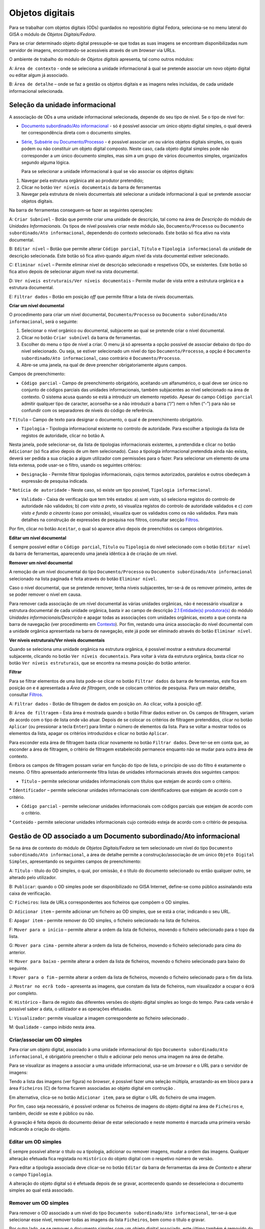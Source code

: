 Objetos digitais
================

Para se trabalhar com objetos digitais (ODs) guardados no repositório
digital Fedora, seleciona-se no menu lateral do GISA o módulo de
*Objetos Digitais/Fedora*.

Para se criar determinado objeto digital pressupõe-se que todas as suas
imagens se encontram disponibilizadas num servidor de imagens,
encontrando-se acessíveis através de um *browser* via URLs.

|image0|

O ambiente de trabalho do módulo de *Objetos digitais* apresenta, tal
como outros módulos:

A: ``Área de contexto`` - onde se seleciona a unidade informacional à
qual se pretende associar um novo objeto digital ou editar algum já
associado.

B: ``Área de detalhe`` – onde se faz a gestão os objetos digitais e as
imagens neles incluídas, de cada unidade informacional selecionada.

Seleção da unidade informacional
--------------------------------

A associação de ODs a uma unidade informacional selecionada, depende do
seu tipo de nível. Se o tipo de nível for:

-  `Documento subordinado/Ato
   informacional <objetos_digitais.html#gerir-od-de-um-documento-subordinadoato-informacional>`__
   - só é possível associar um único objeto digital simples, o qual
   deverá ter correspondência direta com o documento simples.

-  `Série, Subsérie ou
   Documento/Processo <objetos_digitais.html#gerir-ods-de-uma-serie-subserie-ou-documentoprocesso>`__
   - é possível associar um ou vários objetos digitais simples, os quais
   podem ou não constituir um objeto digital composto. Neste caso, cada
   objeto digital simples pode não corresponder a um único documento
   simples, mas sim a um grupo de vários documentos simples, organizados
   segundo alguma lógica.

   Para se selecionar a unidade informacional à qual se vão associar os
   objetos digitais:

#. Navegar pela estrutura orgânica até ao produtor pretendido;
#. Clicar no botão ``Ver níveis documentais`` da barra de ferramentas
#. Navegar pela estrutura de níveis documentais até selecionar a unidade
   informacional à qual se pretende associar objetos digitais.

|image1|

Na barra de ferramentas conseguem-se fazer as seguintes operações:

A: ``Criar Subnível`` - Botão que permite criar uma unidade de
descrição, tal como na área de *Descrição* do módulo de *Unidades
Informacionais*. Os tipos de nível possíveis criar neste módulo são,
``Documento/Processo`` ou ``Documento subordinado/Ato informacional``,
dependendo do contexto selecionado. Este botão só fica ativo na vista
documental.

B: ``Editar nível`` – Botão que permite alterar ``Código parcial``,
``Título`` e ``Tipologia informacional`` da unidade de descrição
selecionada. Este botão só fica ativo quando algum nível da vista
documental estiver selecionado.

C: ``Eliminar nível`` – Permite eliminar nível de descrição selecionado
e respetivos ODs, se existentes. Este botão só fica ativo depois de
selecionar algum nível na vista documental.

D: ``Ver níveis estruturais/Ver níveis documentais`` – Permite mudar de
vista entre a estrutura orgânica e a estrutura documental.

E: ``Filtrar dados`` – Botão em posição *off* que permite filtrar a
lista de níveis documentais.

**Criar um nível documental**

O procedimento para criar um nível documental, ``Documento/Processo`` ou
``Documento subordinado/Ato informacional``, será o seguinte:

#. Selecionar o nível orgânico ou documental, subjacente ao qual se
   pretende criar o nível documental.
#. Clicar no botão ``Criar subnível`` da barra de ferramentas.
#. Escolher do menu o tipo de nível a criar. O menu já só apresenta a
   opção possível de associar debaixo do tipo do nível selecionado. Ou
   seja, se estiver selecionado um nível do tipo ``Documento/Processo``,
   a opção é ``Documento subordinado/Ato informacional``, caso contrário
   é ``Documento/Processo``.
#. Abre-se uma janela, na qual de deve preencher obrigatoriamente alguns
   campos.

|image2|

Campos de preenchimento:

-  ``Código parcial`` - Campo de preenchimento obrigatório, aceitando um
   alfanumérico, o qual deve ser único no conjunto de códigos parciais
   das unidades informacionais, também subjacentes ao nível selecionado
   na área de contexto. O sistema acusa quando se está a introduzir um
   elemento repetido. Apesar do campo ``Código parcial`` admitir
   qualquer tipo de caracter, aconselha-se a não introduzir a barra
   (“/”) nem o hífen (“-”) para não se confundir com os separadores de
   níveis do código de referência.

\* ``Título`` – Campo de texto para designar o documento, o qual é de
preenchimento obrigatório.

-  ``Tipologia`` – Tipologia informacional existente no controlo de
   autoridade. Para escolher a tipologia da lista de registos de
   autoridade, clicar no botão A.

|image3|

Nesta janela, pode selecionar-se, da lista de tipologias informacionais
existentes, a pretendida e clicar no botão ``Adicionar`` (só fica ativo
depois de um item selecionado). Caso a tipologia informacional
pretendida ainda não exista, deverá ser pedida a sua criação a algum
utilizador com permissões para o fazer. Para selecionar um elemento de
uma lista extensa, pode usar-se o filtro, usando os seguintes critérios:

-  ``Designação`` - Permite filtrar tipologias informacionais, cujos
   termos autorizados, paralelos e outros obedeçam à expressão de
   pesquisa indicada.

\* ``Notícia de autoridade`` - Neste caso, só existe um tipo possível,
``Tipologia informacional``.

-  ``Validado`` - Caixa de verificação que tem três estados: a) *sem
   visto*, só seleciona registos do controlo de autoridade não
   validados; b) *com visto a preto*, só visualiza registos do controlo
   de autoridade validados e c) *com visto e fundo a cinzento* (caso por
   omissão), visualiza quer os validados como os não validados. Para
   mais detalhes na construção de expressões de pesquisa nos filtros,
   consultar secção `Filtros <ambiente_trabalho.html#filtros>`__.

Por fim, clicar no botão ``Aceitar``, o qual só aparece ativo depois de
preenchidos os campos obrigatórios.

**Editar um nível documental**

É sempre possível editar o ``Código parcial``, ``Título`` ou
``Tipologia`` do nível selecionado com o botão ``Editar nível`` da barra
de ferramentas, aparecendo uma janela idêntica à de criação de um nível.

**Remover um nível documental**

A remoção de um nível documental do tipo ``Documento/Processo`` ou
``Documento subordinado/Ato informacional`` selecionado na lista
paginada é feita através do botão ``Eliminar nível``.

Caso o nível documental, que se pretende remover, tenha níveis
subjacentes, ter-se-á de os remover primeiro, antes de se poder remover
o nível em causa.

Para remover cada associação de um nível documental às várias unidades
orgânicas, não é necessário visualizar a estrutura documental de cada
unidade orgânica, basta ir ao campo de descrição `2.1 Entidade(s)
produtora(s) <contexto.html#entidade-s-produtora-s>`__ do módulo
*Unidades informacionais/Descrição* e apagar todas as associações com
unidades orgânicas, exceto a que consta na barra de navegação (ver
procedimento em `Contexto <contexto.html>`__). Por fim, restando uma
única associação do nível documental com a unidade orgânica apresentada
na barra de navegação, este já pode ser eliminado através do botão
``Eliminar nível``.

**Ver níveis estruturais/Ver níveis documentais**

Quando se seleciona uma unidade orgânica na estrutura orgânica, é
possível mostrar a estrutura documental subjacente, clicando no botão
``Ver níveis documentais``. Para voltar à vista da estrutura orgânica,
basta clicar no botão ``Ver níveis estruturais``, que se encontra na
mesma posição do botão anterior.

**Filtrar**

Para se filtrar elementos de uma lista pode-se clicar no botão
``Filtrar dados`` da barra de ferramentas, este fica em posição *on* e é
apresentada a *Área de filtragem*, onde se colocam critérios de
pesquisa. Para um maior detalhe, consultar
`Filtros <ambiente_trabalho.html#filtros>`__.

|image4|

A: ``Filtrar dados`` - Botão de filtragem de dados em posição *on*. Ao
clicar, volta à posição *off*.

B: ``Área de filtragem`` – Esta área é mostrada quando o botão Filtrar
dados estiver on. Os campos de filtragem, variam de acordo com o tipo de
lista onde vão atuar. Depois de se colocar os critérios de filtragem
pretendidos, clicar no botão ``Aplicar`` (ou pressionar a tecla
``Enter``) para limitar o número de elementos da lista. Para se voltar a
mostrar todos os elementos da lista, apagar os critérios introduzidos e
clicar no botão ``Aplicar``.

Para esconder esta área de filtragem basta clicar novamente no botão
``Filtrar dados``. Deve ter-se em conta que, ao esconder a área de
filtragem, o critério de filtragem estabelecido permanece enquanto não
se mudar para outra área de contexto.

Embora os campos de filtragem possam variar em função do tipo de lista,
o princípio de uso do filtro é exatamente o mesmo. O filtro apresentado
anteriormente filtra listas de unidades informacionais através dos
seguintes campos:

-  ``Título`` – permite selecionar unidades informacionais com títulos
   que estejam de acordo com o critério.

\* ``Identificador`` – permite selecionar unidades informacionais com
identificadores que estejam de acordo com o critério.

-  ``Código parcial`` - permite selecionar unidades informacionais com
   códigos parciais que estejam de acordo com o critério.

\* ``Conteúdo`` - permite selecionar unidades informacionais cujo
conteúdo esteja de acordo com o critério de pesquisa.

Gestão de OD associado a um Documento subordinado/Ato informacional
-------------------------------------------------------------------

Se na área de contexto do módulo de *Objetos Digitais/Fedora* se tem
selecionado um nível do tipo
``Documento subordinado/Ato informacional``, a área de detalhe permite a
construção/associação de um único ``Objeto Digital Simples``,
apresentando os seguintes campos de preenchimento:

|image5|

A: ``Título`` - título do OD simples, o qual, por omissão, é o título do
documento selecionado ou então qualquer outro, se alterado pelo
utilizador.

B: ``Publicar``: quando o OD simples pode ser disponibilizado no GISA
Internet, define-se como público assinalando esta caixa de verificação.

C: ``Ficheiros``: lista de URLs correspondentes aos ficheiros que
compõem o OD simples.

D: ``Adicionar item`` – permite adicionar um ficheiro ao OD simples, que
se está a criar, indicando o seu URL.

E: ``Apagar item`` - permite remover do OD simples, o ficheiro
selecionado na lista de ficheiros.

F: ``Mover para o início`` – permite alterar a ordem da lista de
ficheiros, movendo o ficheiro selecionado para o topo da lista.

G: ``Mover para cima`` - permite alterar a ordem da lista de ficheiros,
movendo o ficheiro selecionado para cima do anterior.

H: ``Mover para baixo`` - permite alterar a ordem da lista de ficheiros,
movendo o ficheiro selecionado para baixo do seguinte.

I: ``Mover para o fim`` – permite alterar a ordem da lista de ficheiros,
movendo o ficheiro selecionado para o fim da lista.

J: ``Mostrar no ecrã todo`` – apresenta as imagens, que constam da lista
de ficheiros, num visualizador a ocupar o écrã por completo.

K: ``Histórico`` – Barra de registo das diferentes versões do objeto
digital simples ao longo do tempo. Para cada versão é possível saber a
data, o utilizador e as operações efetuadas.

L: ``Visualizador``: permite visualizar a imagem correspondente ao
ficheiro selecionado .

M: ``Qualidade`` - campo inibido nesta área.

Criar/associar um OD simples
~~~~~~~~~~~~~~~~~~~~~~~~~~~~

Para criar um objeto digital, associado à uma unidade informacional do
tipo ``Documento subordinado/Ato informacional``, é obrigatório
preencher o título e adicionar pelo menos uma imagem na área de detalhe.

|image6|

Para se visualizar as imagens a associar a uma unidade informacional,
usa-se um *browser* e o URL para o servidor de imagens:

|image7|

Tendo a lista das imagens (ver figura) no *browser*, é possível fazer
uma seleção múltipla, arrastando-as em bloco para a área ``Ficheiros``
(C) de forma ficarem associadas ao objeto digital em contrução .

Em alternativa, clica-se no botão ``Adicionar item``, para se digitar o
URL do ficheiro de uma imagem.

|image8|

Por fim, caso seja necessário, é possível ordenar os ficheiros de
imagens do objeto digital na área de ``Ficheiros`` e, também, decidir se
este é público ou não.

A gravação é feita depois do documento deixar de estar selecionado e
neste momento é marcada uma primeira versão indicando a criação do
objeto.

Editar um OD simples
~~~~~~~~~~~~~~~~~~~~

É sempre possível alterar o título ou a tipologia, adicionar ou remover
imagens, mudar a ordem das imagens. Qualquer alteração efetuada fica
registada no ``Histórico`` do objeto digital com o respetivo número de
versão.

Para editar a tipologia associada deve clicar-se no botão ``Editar`` da
barra de ferramentas da área de *Contexto* e alterar o campo
``Tipologia``.

A alteração do objeto digital só é efetuada depois de se gravar,
acontecendo quando se desseleciona o documento simples ao qual está
associado.

Remover um OD simples
~~~~~~~~~~~~~~~~~~~~~

Para remover o OD associado a um nível do tipo
``Documento subordinado/Ato informacional``, ter-se-á que selecionar
esse nível, remover todas as imagens da lista ``Ficheiros``, bem como o
título e gravar.

Por outro lado, se se remover o documento simples com um objeto digital
associado, este último também é removido do Repositório.

Visualizar um OD associado a um Documento subordinado/Ato informacional
~~~~~~~~~~~~~~~~~~~~~~~~~~~~~~~~~~~~~~~~~~~~~~~~~~~~~~~~~~~~~~~~~~~~~~~

Se na área de contexto estiver selecionado um documento do tipo
``Documento subordinado/Ato informacional``, a visualização do respetivo
objeto digital é feita no ``Visualizador``, mostrando a imagem
correspondente a cada URL, selecionado na lista ``Ficheiros``.

É possível visualizar a versão do objeto digital pretendida, caso
contrário, é mostrada a última.

Gestão de ODs associados a uma Série, Subsérie ou Documento/Processo
--------------------------------------------------------------------

Se na área de contexto do módulo de *Objetos Digitais/Fedora* se tem
selecionado um nível do tipo ``Série``, ``Subsérie`` ou
``Documento/Processo``, a área de detalhe apresentada é, por exemplo, a
seguinte:

|image9|

A: ``Objeto Digital Composto`` - Caixa de verificação que indica se os
objetos digitais simples constituem ou não um objeto digital composto.
Este controlo só fica ativo se na lista de objetos digitais simples
constarem 2 ou mais objetos digitais.

B: ``Título`` - título do objeto digital composto cujo valor será, por
omissão, o do título da unidade informacional. Este campo fica ativo,
passível de se alterado, se for assinalada a caixa de verificação
``Objeto Digital Composto``.

C: ``Publicar`` – indica se o objeto digital composto é público
(disponível no GISA Internet) ou não. Este valor é calculado
automaticamente, sendo público se pelo menos um dos documentos simples o
for também.

D: ``Objetos Digitais Simples`` – lista de objetos digitais simples
associados à unidade informacional, selecionada na área de contexto.

E: ``Identificador`` - identificador do objeto digital simples.

F: ``Título`` - título do objeto digital simples.

G: ``Publicado`` – apresenta ``Sim`` ou ``Não``, caso seja ou não
público, isto é, disponibilizando-o ou não no GISA Internet.

H: ``Documento subordinado`` – título do documento do tipo
``Documento subordinado/Ato informacional``. Este campo só aparece
preenchido quando a unidade informacional selecionada é do tipo
``Documento/Processo`` e o objeto digital simples tem correspondência
direta com alguma unidade informacional a ele subjacente.

I: ``Adicionar item`` – permite criar e associar um objeto digital
simples ao nível selecionado.

J: ``Editar item`` – permite acrescentar ou apagar metadados ou imagens
do objeto digital simples selecionado na lista. Qualquer alteração
efetuada e gravada, fica registado em histórico o objeto digital na sua
versão anterior.

K: ``Apagar item`` - permite remover do Repositório o objeto digital
simples selecionado, deixando obviamente de estar associado ao nível de
descrição selecionado.

L: ``Mover para o início`` – permite alterar a ordem da lista de objetos
digitais simples, movendo o objeto digital simples selecionado para o
topo da lista.

M: ``Mover para cima`` - permite alterar a ordem da lista de objetos
digitais simples, movendo o objeto digital simples selecionado para cima
do anterior.

N: ``Mover para baixo`` - permite alterar a ordem da lista de objetos
digitais simples, movendo o obeto simples selecionado para baixo do
seguinte.

O: ``Mover para o fim`` – permite alterar a ordem da lista de objetos
digitais simples, movendo o objeto digital simples selecionado para o
fim da lista.

P: ``Mostrar no ecrã todo`` – apresenta as imagens dos objetos digitais
da lista num visualizador a ocupar o écrã por completo.

Q: ``Visualizador:`` permite visualizar o PDF correspondente ao objeto
digital selecionado.

R: ``Qualidade`` - definição da qualidade de imagem, com a qual se
pretende visualizar o objeto digital. Pode ser ``Mínima``, ``Baixa``,
``Média``, ``Alta``. Por omissão, é a definida na área de `Configuração
global <configuracao_global.html>`__.

Criar/associar um OD simples
~~~~~~~~~~~~~~~~~~~~~~~~~~~~

Para se criar e associar um objeto digital simples ao nível do tipo
``Série, Subsérie ou Documento/Processo``, clica-se no botão
``Adicionar item``, abrindo-se a seguinte janela:

|image10|

A: ``Título`` - título do objeto digital simples, o qual pode ser
digitado ou escolhido de uma lista de títulos predefinidos.

B: ``Adicionar título predefinido`` – permitir selecionar um título
predefinido de uma lista, sendo ao mesmo tempo acrescentar, alterar ou
apagar títulos à lista.

C: ``Publicar`` - quando o objeto digital simples pode ser
disponibilizado no GISA Internet define-se como *Público*.

D: ``Ficheiros`` - lista de URLs correspondentes aos ficheiros que
compõem o objeto digital simples.

E: ``Adicionar item`` – permite adicionar um ficheiro, indicando o seu
URL, ao objeto digital simples que se está a criar.

F: ``Apagar item`` - permite remover do objeto digital simples, o
ficheiro selecionado na lista de ficheiros.

G: ``Mover para o início`` – permite alterar a ordem da lista de
ficheiros, movendo o ficheiro selecionado para o topo da lista.

H: ``Mover para cima`` - permite alterar a ordem da lista de ficheiros,
movendo o ficheiro selecionado para cima do anterior.

I: ``Mover para baixo`` - permite alterar a ordem da lista de ficheiros,
movendo o ficheiro selecionado para baixo do seguinte.

J: ``Mover para o fim`` – permite alterar a ordem da lista de ficheiros,
movendo o ficheiro selecionado para o fim da lista.

K: ``Mostrar no ecrã todo`` – apresenta as imagens, que constam da lista
de ficheiros, num visualizador a ocupar o écrã por completo.

L: ``Versão`` – Barra de registo das diferentes versões do OD simples ao
longo do tempo. Para cada versão é possível saber a data, o utilizador e
as operações efetuadas.

M: ``Visualizador`` - permite visualizar a imagem correspondente ao
ficheiro selecionado .

N: ``Qualidade`` - campo inibido nesta área.

Neste formulário, de criação de um objeto digital, é obrigatório
preencher o título e adicionar pelo menos uma imagem. O título é um
campo de texto que pode ser digitado, mas que deve, sempre que possível,
ser preenchido com a ajuda da lista de títulos predefinidos, através do
botão ``Adicionar título predefinido``. A janela ``Escolher título``,
com a lista de títulos predefinidos, permite selecionar um dos títulos,
sendo também possível acrescentar ou alterar a lista sempre que
necessário.

|image11|

A: ``Criar título`` - permite criar um título predefinido.

B: ``Editar título`` - permite alterar um título selecionado na
``Lista de títulos predefinidos``.

C: ``Apagar título`` - permite apagar um título selecionado na
``Lista de títulos predefinidos``.

D: ``Filtro`` - permite filtrar a lista de títulos. Por exemplo Ma%,
iria mostrar Mapa.

E: ``Lista de títulos predefinidos`` - lista de titulos predefinidos.

O botão ``Aceitar`` permite preencher o título do objeto digital com o
título selecionado.

Através de um *browser* e de um URL adequado, podem selecionar-se as
imagens e arrastar para a área *Ficheiros*, para estas poderem constar
num objeto digital a ser submetido ao repositório.

|image12|

Em alternativa, clica-se em ``Adicionar item``, para se digitar o URL do
ficheiro da imagem pretendida.

|image13|

Depois de preencher a janela de criação do objeto digital simples,
clica-se no botão de *OK* para confirmar.

Para terminar a criação do objeto digital clica-se no botão de
``Aceitar`` da janela de criação/edição, embora a ingestão no
Repositório só seja efetuada quando se muda de contexto.

Lista de ODs simples
~~~~~~~~~~~~~~~~~~~~

Quando se está no contexto de um nível do tipo ``Documento/Processo``,
esta lista de ``Objetos Digitais Simples``, pode ter:

-  objetos digitais diretamente associados a este nível ou

\* objetos digitais associados aos seus documentos subordinados.

A primeira abordagem é adotada quando o esforço necessário para a
descrição de documentos simples é demasiado grande, sendo mais fácil
incluir as imagens de vários documentos simples num único objeto
digital, seguindo algum critério de seleção.

O exemplo a seguir apresenta objetos digitais criados e associados
diretamente no nível selecionado, os quais, normalmente, são compostos
pelas imagens de um grupo de documentos simples. Nestes casos, a coluna
``Documento subordinado`` encontra-se vazia.

|image14|

Quanto o elemento desta lista se encontra em itálico e sem a coluna
``Identificador`` preenchida, quer dizer que o objeto digital digital
foi criado mas ainda não foi submetido ao repositório. Para efetuar a
submissão, será necessário mudar de contexto.

No exemplo a seguir, a lista ``Objetos Digitais Simples`` apresenta
objetos digitais associados à unidade de descrição dos documentos,
subordinados ao nível de contexto. Nestes casos, a coluna
``Documento subordinado`` encontra-se preenchida com o título desses
documentos. O último elemento da lista é um documento subordinado ainda
sem objeto digital.

|image15|

Visualizar ODs
~~~~~~~~~~~~~~

Quando se entra neste contexto, para cada objeto digital selecionado na
lista de ``Objetos digitais Simples`` é apresentado o respetivo PDF no
visualizador de PDFs na qualidade que estiver definida por omissão na
área de `Configuração
global <configuracao_global.html#configuracoes-de-acesso-fedora>`__.

Após a criação/edição de um objeto digital ou a mudança de qualidade do
PDF, deve-se esperar alguns minutos pois o PDF pedido não se encontra em
*cache*, ou seja, terá de ser gerado e colocado em *cache*, substituindo
a versão anterior caso exista.

Caso o PDF a visualizar já exista em *cache* a sua apresentação será
automática.

O PDF de um objeto digital composto só é disponibilizado no GISA
Internet.

Definir um OD composto
~~~~~~~~~~~~~~~~~~~~~~

Um objeto digital composto não referencia diretamente ficheiros de
imagens, mas sim os objetos digitais simples, que por sua vez é que
referenciam as imagens. Cada objeto digital composto deve ter no mínimo
dois simples.

A decisão dos vários objetos digitais simples, associados a um nível de
descrição, constituírem ou não um objeto digital composto, depende da
forma como se pretende apresentar o documento final ao utilizador.

Assim, se se pretende visualizar um único PDF, deve definir-se que todos
os objetos digitais simples da unidade informacional selecionada,
constituem um *objeto digital composto*. Esse PDF, conterá todas as
imagens de todos os seus objetos digitais simples e incluirá marcadores
que correspondem aos títulos de cada objeto digital simples, localizando
a primeira imagem de cada um deles. Se não se definir um objeto digital
composto, visualizar-se-ão os vários PDFs, em que cada um corresponderá
a um objeto digital simples.

O título de um objeto digital composto é, por omissão, o título da
unidade informacional selecionada e o sinal de publicado aparece
automaticamente, quando pelo menos um dos objetos digitais simples, que
o constitui, tenha sido definido como público.

Exemplos de unidades informacionais com ODs
-------------------------------------------

A abordagem a adotar na associação de uniaddes informacionais a objetos
digitais, deverá ser escolhida tendo em conta o resultado pretendido, o
benefício recolhido e o esforço necessário.

+------------------------------------+------------------------------------------------------------+-------------------------------------------------------------------------------------------------------------------------------------------------------------------+---------------------------------------------------------------------------------------------------------------------------------------------------------------------------------------------------------------------------------+
| Exemplo 1                          | UI selecionada                                             | OD(s) associado(s)                                                                                                                                                | Benefício vs Esforço                                                                                                                                                                                                            |
+====================================+============================================================+===================================================================================================================================================================+=================================================================================================================================================================================================================================+
| Livros de registos de batismos     | Série de registos de batismo                               | Cada série tem vários ODs associados e cada OD corresponde a um livro.                                                                                            | Não exige muito esforço na descrição e associação de ODs, mas a pesquisa só vai devolver a série, na qual se pode localizar o livro pretendido. Cada livro é um PDF, em que a visualização dos registos se mantém sequencial.   |
+------------------------------------+------------------------------------------------------------+-------------------------------------------------------------------------------------------------------------------------------------------------------------------+---------------------------------------------------------------------------------------------------------------------------------------------------------------------------------------------------------------------------------+
| Livros de registos de batismos     | Documento simples correspondente a um registo de batismo   | Cada documento simples tem um OD associado.                                                                                                                       | Exige mais esforço na descrição e na criação/associação de cada OD, mas a pesquisa recupera diretamente o PDF do registo pretendido.                                                                                            |
+------------------------------------+------------------------------------------------------------+-------------------------------------------------------------------------------------------------------------------------------------------------------------------+---------------------------------------------------------------------------------------------------------------------------------------------------------------------------------------------------------------------------------+
| Exemplo 2                          | UI selecionada                                             | OD(s) associado(s)                                                                                                                                                | Benefício vs Esforço                                                                                                                                                                                                            |
+------------------------------------+------------------------------------------------------------+-------------------------------------------------------------------------------------------------------------------------------------------------------------------+---------------------------------------------------------------------------------------------------------------------------------------------------------------------------------------------------------------------------------+
| Processos individuais de pessoal   | Processo                                                   | Cada processo corresponde a vários ODs simples, em que cada um corresponde a um conjunto de documentos simples do mesmo ano civil.                                | Não exige muito esforço, mas a pesquisa só devolve processos, nos quais se pode localizar o PDF do ano pretendido. Dentro de cada ano, a visualização dos documentos simples é sequencial.                                      |
+------------------------------------+------------------------------------------------------------+-------------------------------------------------------------------------------------------------------------------------------------------------------------------+---------------------------------------------------------------------------------------------------------------------------------------------------------------------------------------------------------------------------------+
| Processos individuais de pessoal   | Processo                                                   | Cada processo corresponde a um OD composto, constituído por vários ODs simples, em que cada um corresponde a um conjunto de documentos simples de um ano civil.   | O esforço é idêntico, o resultado da pesquisa é um processo associado a um único PDF, o qual tem um marcador por cada ano civil. Dentro de cada ano civil, a visualização dos documentos simples mantém-se sequencial.          |
+------------------------------------+------------------------------------------------------------+-------------------------------------------------------------------------------------------------------------------------------------------------------------------+---------------------------------------------------------------------------------------------------------------------------------------------------------------------------------------------------------------------------------+
| Processos individuais de pessoal   | Documento simples                                          | Cada documento simples é associado a um OD simples, fazendo com que cada processo corresponda a vários ODs simples.                                               | Exige mais esforço na descrição de documentos e associação de ODs, mas a pesquisa de um documento simples é direta, devolvendo o respetivo PDF. A pesquisa de um processo dá como resultado um conjunto de PDFs.                |
+------------------------------------+------------------------------------------------------------+-------------------------------------------------------------------------------------------------------------------------------------------------------------------+---------------------------------------------------------------------------------------------------------------------------------------------------------------------------------------------------------------------------------+
| Processos individuais de pessoal   | Documento simples                                          | Cada documento simples corresponde a um OD simples. O processo é um OD composto constituído pelos vários ODs simples.                                             | Exige pouco mais esforço que o caso anterior. Em termos de resultado de pesquisa é que cada processo dá como resultado um único PDF, com marcadores a apontarem para o início de cada documento simples.                        |
+------------------------------------+------------------------------------------------------------+-------------------------------------------------------------------------------------------------------------------------------------------------------------------+---------------------------------------------------------------------------------------------------------------------------------------------------------------------------------------------------------------------------------+

.. |image0| image:: _static/images/ambientetrabalho.jpg
   :width: 300px
.. |image1| image:: _static/images/criarodsimples.jpg
   :width: 500px
.. |image2| image:: _static/images/criardocumento.jpg
   :width: 300px
.. |image3| image:: _static/images/controloautoridade.png
   :width: 400px
.. |image4| image:: _static/images/filtro.jpg
   :width: 400px
.. |image5| image:: _static/images/odsimples.jpg
   :width: 500px
.. |image6| image:: _static/images/odsimples1.jpg
   :width: 400px
.. |image7| image:: _static/images/servidorweb.png
   :width: 500px
.. |image8| image:: _static/images/adicionarurl.png
   :width: 300px
.. |image9| image:: _static/images/areadetalhe.jpg
   :width: 500px
.. |image10| image:: _static/images/odsimples_metadados.jpg
   :width: 500px
.. |image11| image:: _static/images/escolhertitulo.jpg
   :width: 300px
.. |image12| image:: _static/images/servidorweb.png
   :width: 500px
.. |image13| image:: _static/images/adicionarurl.png
   :width: 300px
.. |image14| image:: _static/images/listaodssimples2.jpg
   :width: 500px
.. |image15| image:: _static/images/listaodssimples.jpg
   :width: 500px
